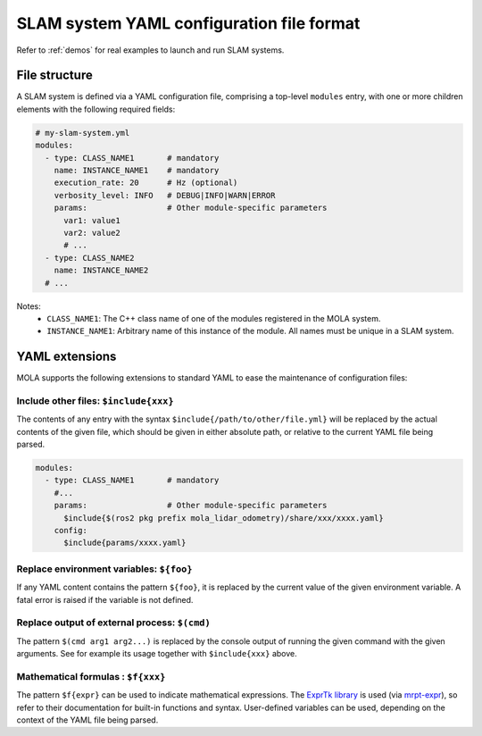 .. _yaml_slam_cfg_file:

=============================================
SLAM system YAML configuration file format
=============================================

Refer to :ref:`demos` for real examples to launch and run SLAM systems.

File structure
================

A SLAM system is defined via a YAML configuration file, comprising a top-level
``modules`` entry, with one or more children elements with the following
required fields:

.. code-block:: yaml

    # my-slam-system.yml
    modules:
      - type: CLASS_NAME1       # mandatory
        name: INSTANCE_NAME1    # mandatory
        execution_rate: 20      # Hz (optional)
        verbosity_level: INFO   # DEBUG|INFO|WARN|ERROR
        params:                 # Other module-specific parameters
          var1: value1
          var2: value2
          # ...
      - type: CLASS_NAME2
        name: INSTANCE_NAME2
      # ...

Notes:
  - ``CLASS_NAME1``: The C++ class name of one of the modules registered in the MOLA system.
  - ``INSTANCE_NAME1``: Arbitrary name of this instance of the module. All names must be unique in a SLAM system.

.. _yaml_extensions:

YAML extensions
=================
MOLA supports the following extensions to standard YAML to ease the maintenance
of configuration files:

Include other files: ``$include{xxx}``
-----------------------------------------
The contents of any entry with the syntax ``$include{/path/to/other/file.yml}``
will be replaced by the actual contents of the given file, which should be given
in either absolute path, or relative to the current YAML file being parsed.

.. code-block:: yaml

    modules:
      - type: CLASS_NAME1       # mandatory
        #...
        params:                 # Other module-specific parameters
          $include{$(ros2 pkg prefix mola_lidar_odometry)/share/xxx/xxxx.yaml}
        config:
          $include{params/xxxx.yaml}


Replace environment variables: ``${foo}``
-----------------------------------------------
If any YAML content contains the pattern ``${foo}``, it is replaced by the
current value of the given environment variable. A fatal error is raised if the
variable is not defined.


Replace output of external process: ``$(cmd)``
-----------------------------------------------
The pattern ``$(cmd arg1 arg2...)`` is replaced by the console output of running
the given command with the given arguments. See for example its usage together
with ``$include{xxx}`` above.

Mathematical formulas : ``$f{xxx}``
-----------------------------------------------
The pattern ``$f{expr}`` can be used to indicate mathematical expressions. 
The `ExprTk library <https://github.com/ArashPartow/exprtk>`_ is used
(via `mrpt-expr <https://docs.mrpt.org/reference/latest/group_mrpt_expr_grp.html>`_),
so refer to their documentation for built-in functions and syntax.
User-defined variables can be used, depending on the context of the YAML file being parsed.
